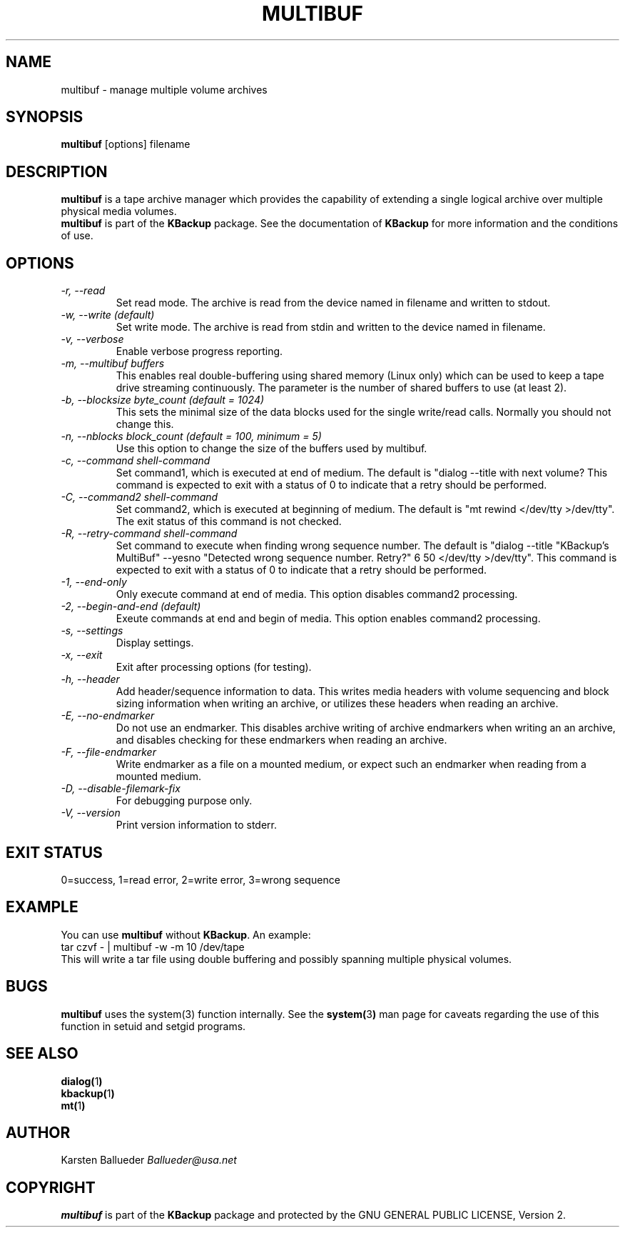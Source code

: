 .TH MULTIBUF 1 "Multi-Volume Archive Management Utility" 
.SH NAME
multibuf \- manage multiple volume archives
.SH SYNOPSIS
\fBmultibuf\fR [options] filename
.SH DESCRIPTION
\fBmultibuf\fR  is a tape archive manager which provides the
capability of extending a single logical archive over multiple
physical media volumes.
.br
\fBmultibuf\fR is part of the \fBKBackup\fR package. See the
documentation of \fBKBackup\fR for more information and the
conditions of use.
.SH OPTIONS
.I "\-r, "\--read
.RS
Set read mode.
The archive is read from the device named in filename
and written to stdout.
.RE
.TP
.I "\-w, \--write (default)
.RS
Set write mode.
The archive is read from stdin
and written to the device named in filename.
.RE
.TP
.I "\-v, "\--verbose
.RS
Enable verbose progress reporting.
.RE
.TP
.I "\-m, "\--multibuf buffers
.RS
This enables real double-buffering using shared memory (Linux only)
which can be used to keep a tape drive streaming continuously. The parameter
is the number of shared buffers to use (at least 2).
.RE
.TP
.I "\-b, "\--blocksize byte_count (default = 1024)
.RS
This sets the minimal size of the data blocks used for 
the single write/read calls.
Normally you should not change this.
.RE
.TP
.I "\-n, "\--nblocks block_count (default = 100, minimum = 5)
.RS
Use this option to change the size of the buffers used by multibuf.
.RE
.TP
.I "\-c, "\--command "shell-command"
.RS
Set command1, which is executed at end of medium.
The default is
"dialog --title \"KBackup's MultiBuf\" --yesno \"Continue
with next volume?\" 5 40 </dev/tty >/dev/tty".
This command is expected to exit with a status of 0 to indicate that a
retry should be performed.
.RE
.TP
.I "\-C, "\--command2 "shell-command"
.RS
Set command2, which is executed at beginning of medium.
The default is "mt rewind </dev/tty >/dev/tty".
The exit status of this command is not checked.
.RE
.TP
.I "\-R, "\--retry-command "shell-command"
.RS
Set command to execute when finding  wrong sequence number.
The default is "dialog --title "KBackup's MultiBuf" --yesno "Detected
wrong sequence number.  Retry?" 6 50 </dev/tty >/dev/tty".
This command is expected to exit with a status of 0 to indicate that a
retry should be performed.
.RE
.TP
.I "\-1, "\--end-only
.RS
Only execute command at end of media.
This option disables command2 processing.
.RE
.TP
.I "\-2, "\--begin-and-end (default)
.RS
Exeute commands at end and begin of media.
This option enables command2 processing.
.RE
.TP
.I "\-s, "\--settings
.RS
Display settings.
.RE
.TP
.I "\-x, "\--exit
.RS
Exit after processing options (for testing).
.RE
.TP
.I "\-h, "\--header
.RS
Add header/sequence information to data.
This writes media headers with volume sequencing and block
sizing information when writing an archive, or utilizes these
headers when reading an archive.
.RE
.TP
.I "\-E, "\--no-endmarker
.RS
Do not use an endmarker.
This disables archive writing of archive endmarkers 
when writing an an archive,
and disables checking for these endmarkers
when reading an archive.
.RE
.TP
.I "\-F, "\--file-endmarker
.RS
Write endmarker as a file on a mounted medium,
or expect such an endmarker when reading from a mounted medium.
.RE
.TP
.I "\-D, "\--disable-filemark-fix
.RS
For debugging purpose only.
.RE
.TP
.I "\-V, "\--version
.RS
Print version information to stderr.
.RE
.SH EXIT STATUS
0=success, 1=read error, 2=write error, 3=wrong sequence
.SH EXAMPLE
You can use \fBmultibuf\fR without \fBKBackup\fR. An example:
.br
tar czvf - | multibuf -w -m 10 /dev/tape
.br
This will write a tar file using double buffering and possibly
spanning multiple physical volumes.
.SH BUGS
\fBmultibuf\fR uses the system(3) function internally.
See the
.BR system( 3 )
man page for caveats regarding the use of this function in
setuid and setgid programs.
.SH SEE ALSO
.BR dialog( 1 )
.br
.BR kbackup( 1 )
.br
.BR mt( 1 )
.SH AUTHOR
Karsten Ballueder 
.I Ballueder@usa.net
.SH COPYRIGHT
\fBmultibuf\fR is part of the \fBKBackup\fR package and protected
by the GNU GENERAL PUBLIC LICENSE, Version 2.

